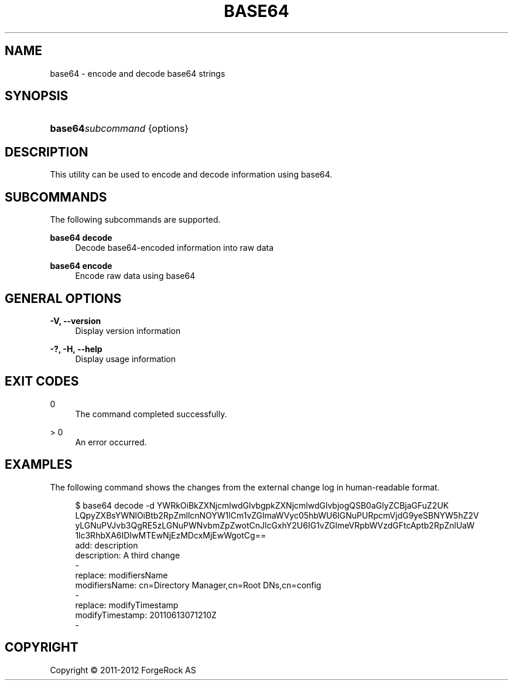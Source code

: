 '\" t
.\"     Title: base64
.\"    Author: 
.\" Generator: DocBook XSL-NS Stylesheets v1.76.1 <http://docbook.sf.net/>
.\"      Date: 03/21/2012
.\"    Manual: Tools Reference
.\"    Source: OpenDJ 2.5.0
.\"  Language: English
.\"
.TH "BASE64" "1" "03/21/2012" "OpenDJ 2\&.5\&.0" "Tools Reference"
.\" -----------------------------------------------------------------
.\" * Define some portability stuff
.\" -----------------------------------------------------------------
.\" ~~~~~~~~~~~~~~~~~~~~~~~~~~~~~~~~~~~~~~~~~~~~~~~~~~~~~~~~~~~~~~~~~
.\" http://bugs.debian.org/507673
.\" http://lists.gnu.org/archive/html/groff/2009-02/msg00013.html
.\" ~~~~~~~~~~~~~~~~~~~~~~~~~~~~~~~~~~~~~~~~~~~~~~~~~~~~~~~~~~~~~~~~~
.ie \n(.g .ds Aq \(aq
.el       .ds Aq '
.\" -----------------------------------------------------------------
.\" * set default formatting
.\" -----------------------------------------------------------------
.\" disable hyphenation
.nh
.\" disable justification (adjust text to left margin only)
.ad l
.\" -----------------------------------------------------------------
.\" * MAIN CONTENT STARTS HERE *
.\" -----------------------------------------------------------------
.SH "NAME"
base64 \- encode and decode base64 strings
.SH "SYNOPSIS"
.HP \w'\fBbase64\fR\fB\fIsubcommand\fR\fR\ 'u
\fBbase64\fR\fB\fIsubcommand\fR\fR {options}
.SH "DESCRIPTION"
.PP
This utility can be used to encode and decode information using base64\&.
.SH "SUBCOMMANDS"
.PP
The following subcommands are supported\&.
.PP
\fBbase64 decode\fR
.RS 4
Decode base64\-encoded information into raw data
.RE
.PP
\fBbase64 encode\fR
.RS 4
Encode raw data using base64
.RE
.SH "GENERAL OPTIONS"
.PP
\fB\-V, \-\-version\fR
.RS 4
Display version information
.RE
.PP
\fB\-?, \-H, \-\-help\fR
.RS 4
Display usage information
.RE
.SH "EXIT CODES"
.PP
0
.RS 4
The command completed successfully\&.
.RE
.PP
> 0
.RS 4
An error occurred\&.
.RE
.SH "EXAMPLES"
.PP
The following command shows the changes from the external change log in human\-readable format\&.
.sp
.if n \{\
.RS 4
.\}
.nf
$ base64 decode \-d YWRkOiBkZXNjcmlwdGlvbgpkZXNjcmlwdGlvbjogQSB0aGlyZCBjaGFuZ2UK
LQpyZXBsYWNlOiBtb2RpZmllcnNOYW1lCm1vZGlmaWVyc05hbWU6IGNuPURpcmVjdG9yeSBNYW5hZ2V
yLGNuPVJvb3QgRE5zLGNuPWNvbmZpZwotCnJlcGxhY2U6IG1vZGlmeVRpbWVzdGFtcAptb2RpZnlUaW
1lc3RhbXA6IDIwMTEwNjEzMDcxMjEwWgotCg==
add: description
description: A third change
\-
replace: modifiersName
modifiersName: cn=Directory Manager,cn=Root DNs,cn=config
\-
replace: modifyTimestamp
modifyTimestamp: 20110613071210Z
\-
.fi
.if n \{\
.RE
.\}
.SH "COPYRIGHT"
.br
Copyright \(co 2011-2012 ForgeRock AS
.br
